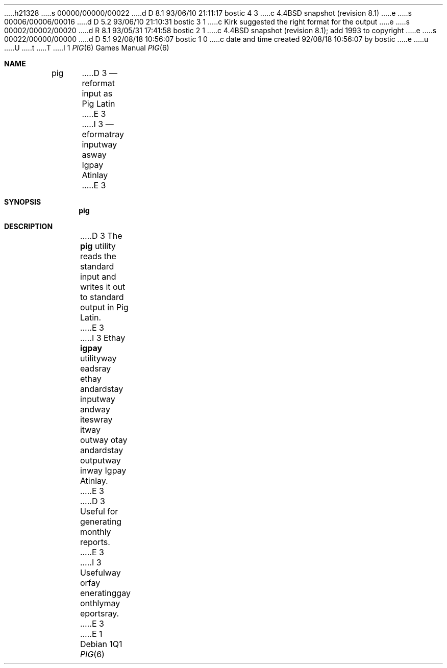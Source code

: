 h21328
s 00000/00000/00022
d D 8.1 93/06/10 21:11:17 bostic 4 3
c 4.4BSD snapshot (revision 8.1)
e
s 00006/00006/00016
d D 5.2 93/06/10 21:10:31 bostic 3 1
c Kirk suggested the right format for the output
e
s 00002/00002/00020
d R 8.1 93/05/31 17:41:58 bostic 2 1
c 4.4BSD snapshot (revision 8.1); add 1993 to copyright
e
s 00022/00000/00000
d D 5.1 92/08/18 10:56:07 bostic 1 0
c date and time created 92/08/18 10:56:07 by bostic
e
u
U
t
T
I 1
.\" Copyright (c) 1992 The Regents of the University of California.
.\" All rights reserved.
.\"
.\" %sccs.include.redist.roff%
.\"
.\"	%W% (Berkeley) %G%
.\"
.Dd "%Q%"
.Dt PIG 6
.Os
.Sh NAME
.Nm pig
D 3
.Nd reformat input as Pig Latin
E 3
I 3
.Nd eformatray inputway asway Igpay Atinlay
E 3
.Sh SYNOPSIS
.Nm pig
.Sh DESCRIPTION
D 3
The
.Nm pig
utility reads the standard input and writes it out to standard output
in Pig Latin.
E 3
I 3
Ethay
.Nm igpay
utilityway eadsray ethay andardstay inputway andway iteswray itway
outway otay andardstay outputway inway Igpay Atinlay.
E 3
.Pp
D 3
Useful for generating monthly reports.
E 3
I 3
Usefulway orfay eneratinggay onthlymay eportsray.
E 3
E 1
